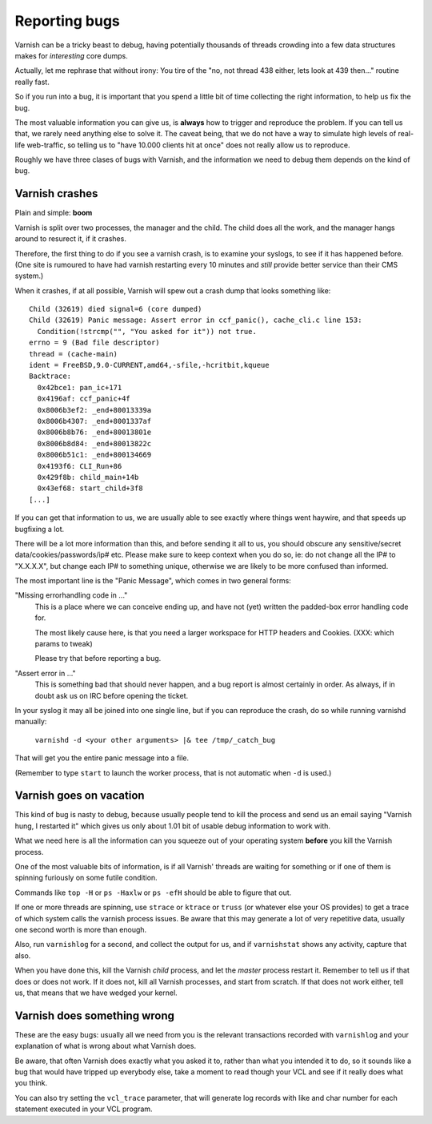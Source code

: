 %%%%%%%%%%%%%%
Reporting bugs
%%%%%%%%%%%%%%

Varnish can be a tricky beast to debug, having potentially thousands
of threads crowding into a few data structures makes for *interesting*
core dumps.

Actually, let me rephrase that without irony:  You tire of the "no,
not thread 438 either, lets look at 439 then..." routine really fast.

So if you run into a bug, it is important that you spend a little bit
of time collecting the right information, to help us fix the bug.

The most valuable information you can give us, is **always** how
to trigger and reproduce the problem.  If you can tell us that, we
rarely need anything else to solve it.  The caveat being, that we
do not have a way to simulate high levels of real-life web-traffic,
so telling us to "have 10.000 clients hit at once" does not really
allow us to reproduce.

Roughly we have three clases of bugs with Varnish, and the information
we need to debug them depends on the kind of bug.

Varnish crashes
===============

Plain and simple: **boom**

Varnish is split over two processes, the manager and the child.  The child
does all the work, and the manager hangs around to resurect it, if it
crashes.

Therefore, the first thing to do if you see a varnish crash, is to examine
your syslogs, to see if it has happened before.  (One site is rumoured
to have had varnish restarting every 10 minutes and *still* provide better
service than their CMS system.)

When it crashes, if at all possible, Varnish will spew out a crash dump
that looks something like::

	Child (32619) died signal=6 (core dumped)
	Child (32619) Panic message: Assert error in ccf_panic(), cache_cli.c line 153:
	  Condition(!strcmp("", "You asked for it")) not true.
	errno = 9 (Bad file descriptor)
	thread = (cache-main)
	ident = FreeBSD,9.0-CURRENT,amd64,-sfile,-hcritbit,kqueue
	Backtrace:
	  0x42bce1: pan_ic+171
	  0x4196af: ccf_panic+4f
	  0x8006b3ef2: _end+80013339a
	  0x8006b4307: _end+8001337af
	  0x8006b8b76: _end+80013801e
	  0x8006b8d84: _end+80013822c
	  0x8006b51c1: _end+800134669
	  0x4193f6: CLI_Run+86
	  0x429f8b: child_main+14b
	  0x43ef68: start_child+3f8
	[...]

If you can get that information to us, we are usually able to
see exactly where things went haywire, and that speeds up bugfixing
a lot.

There will be a lot more information than this, and before sending
it all to us, you should obscure any sensitive/secret
data/cookies/passwords/ip# etc.  Please make sure to keep context
when you do so, ie: do not change all the IP# to "X.X.X.X", but
change each IP# to something unique, otherwise we are likely to be
more confused than informed.

The most important line is the "Panic Message", which comes in two
general forms:

"Missing errorhandling code in ..."
	This is a place where we can conceive ending up, and have not
	(yet) written the padded-box error handling code for.

	The most likely cause here, is that you need a larger workspace
	for HTTP headers and Cookies. (XXX: which params to tweak)

	Please try that before reporting a bug.

"Assert error in ..."
	This is something bad that should never happen, and a bug
	report is almost certainly in order.  As always, if in doubt
	ask us on IRC before opening the ticket.

In your syslog it may all be joined into one single line, but if you
can reproduce the crash, do so while running varnishd manually:

	``varnishd -d <your other arguments> |& tee /tmp/_catch_bug``

That will get you the entire panic message into a file.

(Remember to type ``start`` to launch the worker process, that is not
automatic when ``-d`` is used.)

Varnish goes on vacation
========================

This kind of bug is nasty to debug, because usually people tend to
kill the process and send us an email saying "Varnish hung, I
restarted it" which gives us only about 1.01 bit of usable debug
information to work with.

What we need here is all the information can you squeeze out of
your operating system **before** you kill the Varnish process.

One of the most valuable bits of information, is if all Varnish'
threads are waiting for something or if one of them is spinning
furiously on some futile condition.

Commands like ``top -H`` or ``ps -Haxlw`` or ``ps -efH`` should be
able to figure that out.

If one or more threads are spinning, use ``strace`` or ``ktrace`` or ``truss``
(or whatever else your OS provides) to get a trace of which system calls
the varnish process issues.  Be aware that this may generate a lot
of very repetitive data, usually one second worth is more than enough.

Also, run ``varnishlog`` for a second, and collect the output
for us, and if ``varnishstat`` shows any activity, capture that also.

When you have done this, kill the Varnish *child* process, and let
the *master* process restart it.  Remember to tell us if that does
or does not work.  If it does not, kill all Varnish processes, and
start from scratch.  If that does not work either, tell us, that
means that we have wedged your kernel.


Varnish does something wrong
============================

These are the easy bugs: usually all we need from you is the relevant
transactions recorded with ``varnishlog`` and your explanation of
what is wrong about what Varnish does.

Be aware, that often Varnish does exactly what you asked it to, rather
than what you intended it to do, so it sounds like a bug that would
have tripped up everybody else, take a moment to read though your
VCL and see if it really does what you think.

You can also try setting the ``vcl_trace`` parameter, that will
generate log records with like and char number for each statement
executed in your VCL program.

